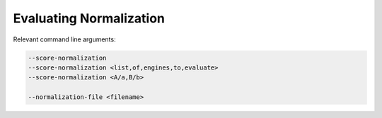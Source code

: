 Evaluating Normalization
========================

Relevant command line arguments:

.. sourcecode:: bash
		
   --score-normalization
   --score-normalization <list,of,engines,to,evaluate>
   --score-normalization <A/a,B/b>

   --normalization-file <filename>

